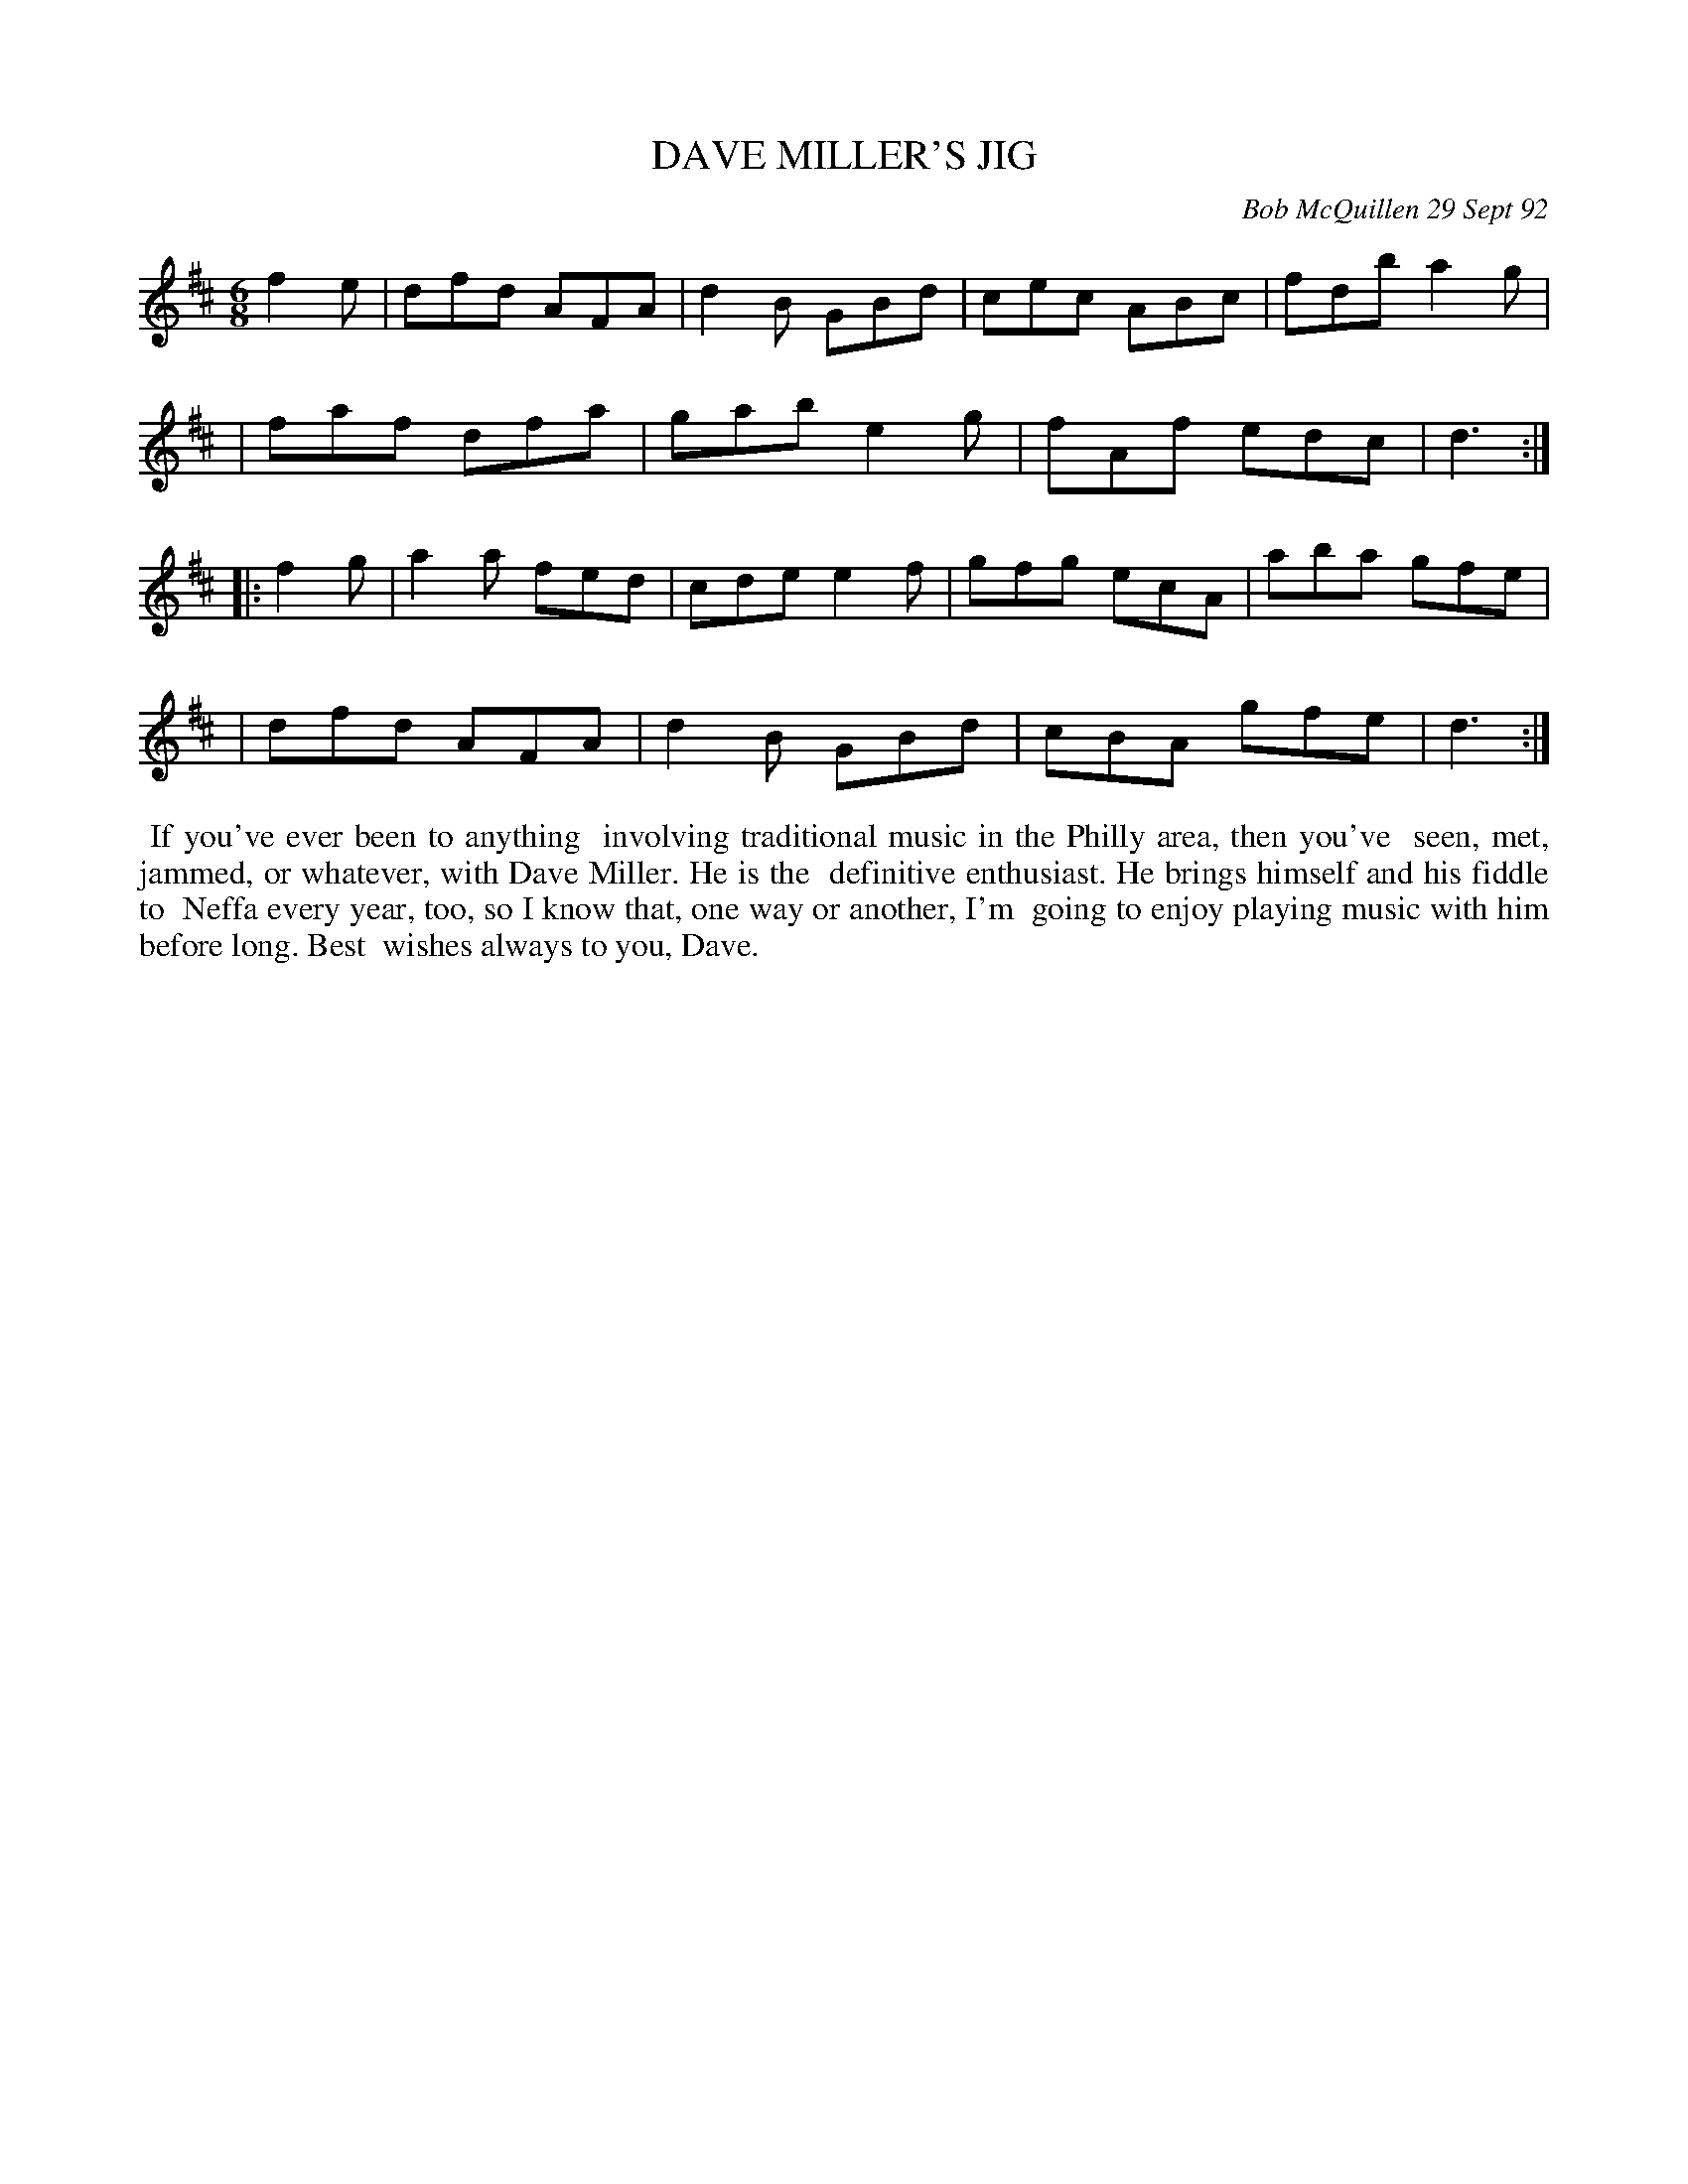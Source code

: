 X: 09027
T: DAVE MILLER'S JIG
C: Bob McQuillen 29 Sept 92
B: Bob's Note Book 9 #27
R: jig
Z: 2019 John Chambers <jc:trillian.mit.edu>
M: 6/8
L: 1/8
K: D
f2e \
| dfd AFA | d2B GBd | cec ABc | fdb a2g |
| faf dfa | gab e2g | fAf edc | d3 :|
|: f2g \
| a2a fed | cde e2f | gfg ecA | aba gfe |
| dfd AFA | d2B GBd | cBA gfe | d3 :|
%%begintext align
%% If you've ever been to anything
%% involving traditional music in the Philly area, then you've
%% seen, met, jammed, or whatever, with Dave Miller. He is the
%% definitive enthusiast. He brings himself and his fiddle to
%% Neffa every year, too, so I know that, one way or another, I'm
%% going to enjoy playing music with him before long. Best
%% wishes always to you, Dave.
%%endtext
